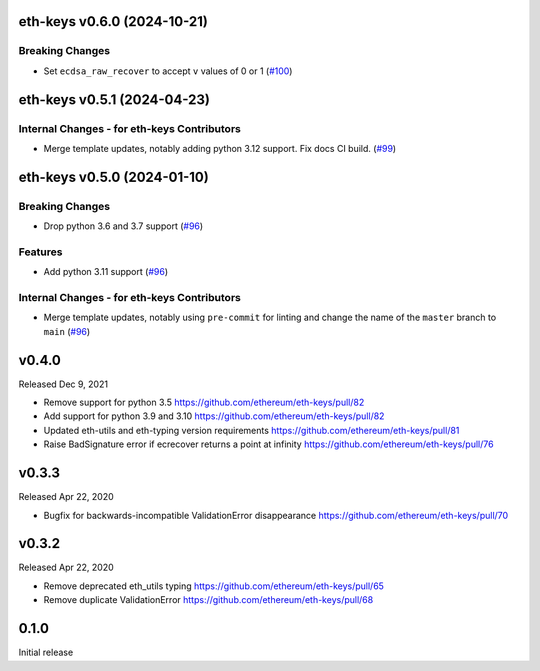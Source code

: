 eth-keys v0.6.0 (2024-10-21)
----------------------------

Breaking Changes
~~~~~~~~~~~~~~~~

- Set ``ecdsa_raw_recover`` to accept ``v`` values of 0 or 1 (`#100 <https://github.com/ethereum/eth-keys/issues/100>`__)


eth-keys v0.5.1 (2024-04-23)
----------------------------

Internal Changes - for eth-keys Contributors
~~~~~~~~~~~~~~~~~~~~~~~~~~~~~~~~~~~~~~~~~~~~

- Merge template updates, notably adding python 3.12 support. Fix docs CI build. (`#99 <https://github.com/ethereum/eth-keys/issues/99>`__)


eth-keys v0.5.0 (2024-01-10)
----------------------------

Breaking Changes
~~~~~~~~~~~~~~~~

- Drop python 3.6 and 3.7 support (`#96 <https://github.com/ethereum/eth-keys/issues/96>`__)


Features
~~~~~~~~

- Add python 3.11 support (`#96 <https://github.com/ethereum/eth-keys/issues/96>`__)


Internal Changes - for eth-keys Contributors
~~~~~~~~~~~~~~~~~~~~~~~~~~~~~~~~~~~~~~~~~~~~

- Merge template updates, notably using ``pre-commit`` for linting and change the name of the ``master`` branch to ``main`` (`#96 <https://github.com/ethereum/eth-keys/issues/96>`__)


v0.4.0
------

Released Dec 9, 2021

- Remove support for python 3.5
  https://github.com/ethereum/eth-keys/pull/82
- Add support for python 3.9 and 3.10
  https://github.com/ethereum/eth-keys/pull/82
- Updated eth-utils and eth-typing version requirements
  https://github.com/ethereum/eth-keys/pull/81
- Raise BadSignature error if ecrecover returns a point at infinity
  https://github.com/ethereum/eth-keys/pull/76

v0.3.3
------

Released Apr 22, 2020

- Bugfix for backwards-incompatible ValidationError disappearance
  https://github.com/ethereum/eth-keys/pull/70

v0.3.2
------

Released Apr 22, 2020

- Remove deprecated eth_utils typing
  https://github.com/ethereum/eth-keys/pull/65

- Remove duplicate ValidationError
  https://github.com/ethereum/eth-keys/pull/68

0.1.0
-----

Initial release
